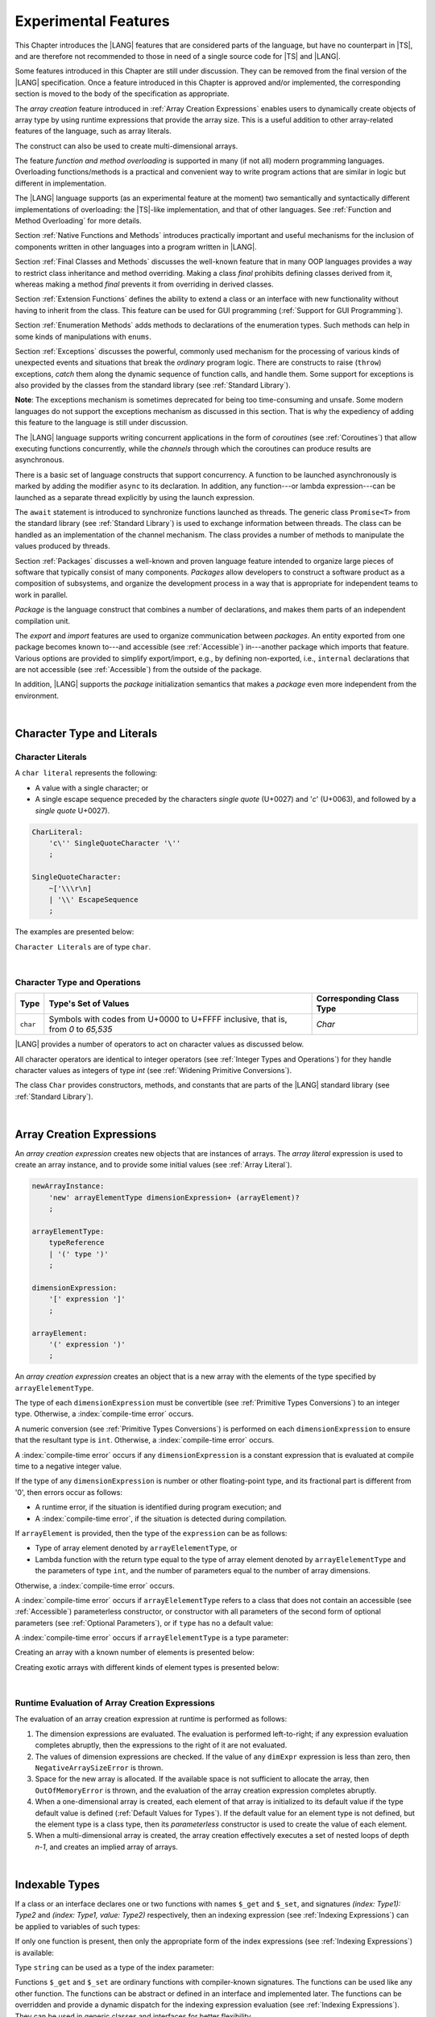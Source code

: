 ..
    Copyright (c) 2021-2024 Huawei Device Co., Ltd.
    Licensed under the Apache License, Version 2.0 (the "License");
    you may not use this file except in compliance with the License.
    You may obtain a copy of the License at
    http://www.apache.org/licenses/LICENSE-2.0
    Unless required by applicable law or agreed to in writing, software
    distributed under the License is distributed on an "AS IS" BASIS,
    WITHOUT WARRANTIES OR CONDITIONS OF ANY KIND, either express or implied.
    See the License for the specific language governing permissions and
    limitations under the License.

.. _Experimental Features:

Experimental Features
#####################

.. meta:
    frontend_status: Partly

This Chapter introduces the |LANG| features that are considered parts of
the language, but have no counterpart in |TS|, and are therefore not
recommended to those in need of a single source code for |TS| and |LANG|.

Some features introduced in this Chapter are still under discussion. They can
be removed from the final version of the |LANG| specification. Once a feature
introduced in this Chapter is approved and/or implemented, the corresponding
section is moved to the body of the specification as appropriate.

The *array creation* feature introduced in :ref:`Array Creation Expressions`
enables users to dynamically create objects of array type by using runtime
expressions that provide the array size. This is a useful addition to other
array-related features of the language, such as array literals.

The construct can also be used to create multi-dimensional arrays.

The feature *function and method overloading* is supported in many
(if not all) modern programming languages. Overloading functions/methods
is a practical and convenient way to write program actions that are similar
in logic but different in implementation.

.. index::
   implementation
   array creation
   runtime expression
   array
   array literal
   construct
   function overloading
   method overloading

The |LANG| language supports (as an experimental feature at the moment) two
semantically and syntactically different implementations of overloading: the
|TS|-like implementation, and that of other languages. See
:ref:`Function and Method Overloading` for more details.

Section :ref:`Native Functions and Methods` introduces practically important
and useful mechanisms for the inclusion of components written in other languages
into a program written in |LANG|.

Section :ref:`Final Classes and Methods` discusses the well-known feature that
in many OOP languages provides a way to restrict class inheritance and method
overriding. Making a class *final* prohibits defining classes derived from it,
whereas making a method *final* prevents it from overriding in derived classes.

Section :ref:`Extension Functions` defines the ability to extend a class or an
interface with new functionality without having to inherit from the class. This
feature can be used for GUI programming (:ref:`Support for GUI Programming`).

Section :ref:`Enumeration Methods` adds methods to declarations of the
enumeration types. Such methods can help in some kinds of manipulations
with ``enums``.

.. index::
   implementation
   function overloading
   method overloading
   class final
   method final
   OOP (object-oriented programming)
   inheritance

Section :ref:`Exceptions` discusses the powerful, commonly used mechanism for
the processing of various kinds of unexpected events and situations that break
the *ordinary* program logic. There are constructs to raise (``throw``)
exceptions, *catch* them along the dynamic sequence of function calls, and
handle them. Some support for exceptions is also provided by the classes from
the standard library (see :ref:`Standard Library`).

**Note**: The exceptions mechanism is sometimes deprecated for being too
time-consuming and unsafe. Some modern languages do not support the
exceptions mechanism as discussed in this section. That is why the expediency
of adding this feature to the language is still under discussion.

The |LANG| language supports writing concurrent applications in the form of
*coroutines* (see :ref:`Coroutines`) that allow executing functions
concurrently, while the *channels* through which the coroutines can produce
results are asynchronous.

There is a basic set of language constructs that support concurrency. A function
to be launched asynchronously is marked by adding the modifier ``async``
to its declaration. In addition, any function---or lambda expression---can be
launched as a separate thread explicitly by using the launch expression.

.. index::
   exception
   construct
   coroutine
   channel
   function
   async modifier
   launch expression
   launch

The ``await`` statement is introduced to synchronize functions launched as
threads. The generic class ``Promise<T>`` from the standard library (see
:ref:`Standard Library`) is used to exchange information between threads.
The class can be handled as an implementation of the channel mechanism.
The class provides a number of methods to manipulate the values produced
by threads.

Section :ref:`Packages` discusses a well-known and proven language feature
intended to organize large pieces of software that typically consist of many
components. *Packages* allow developers to construct a software product
as a composition of subsystems, and organize the development process in a way
that is appropriate for independent teams to work in parallel.

.. index::
   await statement
   function
   launch
   generic class
   standard library
   implementation
   channel
   package
   construct

*Package* is the language construct that combines a number of declarations,
and makes them parts of an independent compilation unit.

The *export* and *import* features are used to organize communication between
*packages*. An entity exported from one package becomes known to---and
accessible (see :ref:`Accessible`) in---another package which imports that
feature. Various options are provided to simplify export/import, e.g., by
defining non-exported, i.e., ``internal`` declarations that are not accessible
(see :ref:`Accessible`) from the outside of the package.

In addition, |LANG| supports the *package* initialization semantics that
makes a *package* even more independent from the environment.


.. index::
   package
   construct
   declaration
   compilation unit
   export
   import
   internal declaration
   non-exported declaration
   access
   initialization

|

.. _Character Type and Literals:

Character Type and Literals
***************************

.. _Character Literals:

Character Literals
==================

.. meta:
    frontend_status: Done

A ``char literal`` represents the following:

-  A value with a single character; or
-  A single escape sequence preceded by the characters *single quote* (U+0027)
   and '*c*' (U+0063), and followed by a *single quote* U+0027).


.. code-block:: abnf

      CharLiteral:
          'c\'' SingleQuoteCharacter '\''
          ;

      SingleQuoteCharacter:
          ~['\\\r\n]
          | '\\' EscapeSequence
          ;

The examples are presented below:

.. code-block:: typescript
   :linenos:

      c'a'
      c'\n'
      c'\x7F'
      c'\u0000'

``Character Literals`` are of type ``char``.

.. index::
   char literal
   character
   escape sequence
   single quote
   type char

|

.. _Character Type and Operations:

Character Type and Operations
=============================

.. meta:
    frontend_status: Partly
    todo: need to adapt the implementation to the latest specification

+-----------+----------------------------------+------------------------------+
| **Type**  | **Type's Set of Values**         | **Corresponding Class Type** |
+===========+==================================+==============================+
| ``char``  | Symbols with codes from \U+0000  | *Char*                       |
|           | to \U+FFFF inclusive, that is,   |                              |
|           | from *0* to *65,535*             |                              |
+-----------+----------------------------------+------------------------------+

|LANG| provides a number of operators to act on character values as discussed
below.

All character operators are identical to integer operators (see
:ref:`Integer Types and Operations`) for they handle character values as
integers of type *int* (see :ref:`Widening Primitive Conversions`).

The class ``Char`` provides constructors, methods, and constants that are
parts of the |LANG| standard library (see :ref:`Standard Library`).

.. index::
   char
   Char
   boolean
   equality operator
   constructor
   method
   constant

|

.. _Array Creation Expressions:

Array Creation Expressions
**************************

.. meta:
    frontend_status: Done

An *array creation expression* creates new objects that are instances of arrays.
The *array literal* expression is used to create an array instance, and to
provide some initial values (see :ref:`Array Literal`).

.. code-block:: abnf

      newArrayInstance:
          'new' arrayElementType dimensionExpression+ (arrayElement)?
          ;

      arrayElementType:
          typeReference
          | '(' type ')'
          ;

      dimensionExpression:
          '[' expression ']'
          ;

      arrayElement:
          '(' expression ')'
          ;

.. code-block:: typescript
   :linenos:

      let x = new number[2][2] // create 2x2 matrix

An *array creation expression* creates an object that is a new array with the
elements of the type specified by ``arrayElelementType``.

The type of each ``dimensionExpression`` must be convertible (see
:ref:`Primitive Types Conversions`) to an integer type. Otherwise,
a :index:`compile-time error` occurs.

A numeric conversion (see :ref:`Primitive Types Conversions`) is performed
on each ``dimensionExpression`` to ensure that the resultant type is ``int``.
Otherwise, a :index:`compile-time error` occurs.

A :index:`compile-time error` occurs if any ``dimensionExpression`` is a
constant expression that is evaluated at compile time to a negative integer
value.

If the type of any ``dimensionExpression`` is number or other floating-point
type, and its fractional part is different from '0', then errors occur as
follows:

- A runtime error, if the situation is identified during program execution; and
- A :index:`compile-time error`, if the situation is detected during
  compilation.

If ``arrayElement`` is provided, then the type of the ``expression`` can be
as follows:

- Type of array element denoted by ``arrayElelementType``, or
- Lambda function with the return type equal to the type of array element
  denoted by ``arrayElelementType`` and the parameters of type ``int``, and the
  number of parameters equal to the number of array dimensions.

Otherwise, a :index:`compile-time error` occurs.

.. code-block:: typescript
   :linenos:

      let x = new number[-3] // compile-time error

      let y = new number[3.141592653589]  // compile-time error

      foo (3.141592653589)
      function foo (size: number) {
         let y = new number[size]  // runtime error
      }


A :index:`compile-time error` occurs if ``arrayElelementType`` refers to a
class that does not contain an accessible (see :ref:`Accessible`) parameterless
constructor, or constructor with all parameters of the second form of optional
parameters (see :ref:`Optional Parameters`), or if ``type`` has no a default
value:

.. code-block-meta:
   expect-cte:

.. code-block:: typescript
   :linenos:

      let x = new string[3] // compile-time error: string has no default value

      class A {
         constructor (p1?: number, p2?: string) {}
      }
      let y = new A[2] // OK, as all 3 elements of array will be filled with
      // new A() objects

A :index:`compile-time error` occurs if ``arrayElelementType`` is a type
parameter:

.. code-block:: typescript
   :linenos:

      class A<T> {
         foo() {
            new T[2] // compile-time error: cannot create an array of type parameter elements
         }
      }

Creating an array with a known number of elements is presented below:

.. code-block:: typescript
   :linenos:

      class A {}
         // It has no default value or parametereless constructor defined

      let array_size = 5

      let array1 = new A[array_size] (new A)
         /* Create array of 'array_size' elements and all of them will have
            initial value equal to an object created by new A expression */

      let array2 = new A[array_size] ((index): A => { return new A })
         /* Create array of `array_size` elements and all of them will have
            initial value equal to the result of lambda function execution with
            different indices */

      let array2 = new A[2][3] ((index1, index2): A => { return new A })
         /* Create two-dimensional array of 6 elements total and all of them will
            have initial value equal to the result of lambda function execution with
            different indices */

Creating exotic arrays with different kinds of element types is presented below:

.. code-block:: typescript
   :linenos:

      let array_of_union = new (Object|null) [5] // filled with null
      let array_of_functor = new (() => void) [5] ( (): void => {})
      type aliasTypeName = number []
      let array_of_array = new aliasTypeName [5] ( [3.141592653589] )

.. index::
   array creation expression
   object
   instance
   array
   array literal
   array instance
   initial value
   conversion
   integer type
   numeric conversion
   type int

|

.. _Runtime Evaluation of Array Creation Expressions:

Runtime Evaluation of Array Creation Expressions
================================================

.. meta:
    frontend_status: Partly
    todo: initialize array elements properly - #14963, #15610

The evaluation of an array creation expression at runtime is performed
as follows:

#. The dimension expressions are evaluated. The evaluation is performed
   left-to-right; if any expression evaluation completes abruptly, then
   the expressions to the right of it are not evaluated.

#. The values of dimension expressions are checked. If the value of any
   ``dimExpr`` expression is less than zero, then ``NegativeArraySizeError`` is
   thrown.

#. Space for the new array is allocated. If the available space is not
   sufficient to allocate the array, then ``OutOfMemoryError`` is thrown,
   and the evaluation of the array creation expression completes abruptly.

#. When a one-dimensional array is created, each element of that array
   is initialized to its default value if the type default value is defined
   (:ref:`Default Values for Types`).
   If the default value for an element type is not defined, but the element
   type is a class type, then its *parameterless* constructor is used to
   create the value of each element.

#. When a multi-dimensional array is created, the array creation effectively
   executes a set of nested loops of depth *n-1*, and creates an implied
   array of arrays.

.. index::
   array
   constructor
   expression
   evaluation
   default value
   parameterless constructor
   class type
   initialization
   nested loop

|

.. _Indexable Types:

Indexable Types
***************

.. meta:
    frontend_status: Done

If a class or an interface declares one or two functions with names ``$_get``
and ``$_set``, and signatures *(index: Type1): Type2* and *(index: Type1,
value: Type2)* respectively, then an indexing expression (see
:ref:`Indexing Expressions`) can be applied to variables of such types:

.. code-block-meta:

.. code-block:: typescript
   :linenos:

    class SomeClass {
       $_get (index: number): SomeClass { return this }
       $_set (index: number, value: SomeClass) { }
    }
    let x = new SomeClass
    x = x[1] // This notation implies a call: x = x.$_get (1)
    x[1] = x // This notation implies a call: x.$_set (1, x)

If only one function is present, then only the appropriate form of the index
expressions (see :ref:`Indexing Expressions`) is available:

.. code-block-meta:
   expect-cte:

.. code-block:: typescript
   :linenos:

    class ClassWithGet {
       $_get (index: number): ClassWithGet { return this }
    }
    let getClass = new ClassWithGet
    getClass = getClass[0]
    getClass[0] = getClass // Error - no $_set function available

    class ClassWithSet {
       $_set (index: number, value: ClassWithSet) { }
    }
    let setClass = new ClassWithSet
    setClass = setClass[0] // Error - no $_get function available
    setClass[0] = setClass

Type ``string`` can be used as a type of the index parameter:

.. code-block-meta:

.. code-block:: typescript
   :linenos:

    class SomeClass {
       $_get (index: string): SomeClass { return this }
       $_set (index: string, value: SomeClass) { }
    }
    let x = new SomeClass
    x = x["index string"]
       // This notation implies a call: x = x.$_get ("index string")
    x["index string"] = x
       // This notation implies a call: x.$_set ("index string", x)

Functions ``$_get`` and ``$_set`` are ordinary functions with compiler-known
signatures. The functions can be used like any other function.
The functions can be abstract or defined in an interface and implemented later.
The functions can be overridden and provide a dynamic dispatch for the indexing
expression evaluation (see :ref:`Indexing Expressions`). They can be used in
generic classes and interfaces for better flexibility.

A :index:`compile-time error` occurs if these functions are marked as
``async``.

.. code-block-meta:
   expect-cte:

.. code-block:: typescript
   :linenos:

    interface ReadonlyIndexable<K, V> {
       $_get (index: K): V
    }

    interface Indexable<K, V> extends ReadonlyIndexable<K, V> {
       $_set (index: K, value: V)
    }

    class IndexableByNumber<V> extends Indexable<number, V> {
       private data: V[] = []
       $_get (index: number): V { return this.data [index] }
       $_set (index: number, value: V) { this.data[index] = value }
    }

    class IndexableByString<V> extends Indexable<string, V> {
       private data = new Map<string, V>
       $_get (index: string): V { return this.data [index] }
       $_set (index: string, value: V) { this.data[index] = value }
    }

    class BadClass extends IndexableByNumber<boolean> {
       override $_set (index: number, value: boolean) { index / 0 }
    }

    let x: IndexableByNumber<boolean> = new BadClass
    x[666] = true // This will be dispatched at runtime to the overridden
       // version of the $_set method
    x.$_get (15)  // $_get and $_set can be called as ordinary
       // methods

|

.. _Iterable Types:

Iterable Types
**************

.. meta:
    frontend_status: Done

A class or an interface can be made *iterable*, meaning that their instances
can be used in ``for-of`` statements (see :ref:`For-Of Statements`).

A type *C* is *iterable* if it declares a parameterless function with name
``$_iterator`` with the return type which is compatible (see
:ref:`Type Compatibility`) with type ``Iterator``, defined in the standard
library (see :ref:`Standard Library`). That guarantees that an object returned
is of the class type which implements ``Iterator`` and thus, allows traversing
of an object of the class type *C*.

The example below defines *iterable* class *C*:

.. code-block:: typescript
   :linenos:

      class C {
        data: string[] = ['a', 'b', 'c']
        $_iterator() { // Function type is inferred from its body
          return new CIterator(this)
        }
      }

      class CIterator implements Iterator<string> {
        index = 0
        base: C
        constructor (base: C) {
          this.base = base
        }
        next(): IteratorResult<string> {
          return {
            done: this.index >= this.base.data.length,
            value: this.index >= this.base.data.length ? undefined : this.base.data[this.index++]
          }
        }
      }

      let c = new C()
      for (let x of c) {
            console.log(x)
      }

In the example above, class *C* function ``$_iterator`` returns
``CIterator<string>``, which implements ``Iterator<string>``. If executed,
this code prints out the following:

.. code-block:: typescript

    "a"
    "b"
    "c"


The function ``$_iterator`` is an ordinary function with a compiler-known
signature. The function can be used like any other function. It can be
abstract or defined in an interface to be implemented later.

A :index:`compile-time error` occurs if this function is marked as ``async``.

**Note**: To support the code compatible with |TS|, the name of the function
``$_iterator`` can be written as ``[Symbol.iterator]``. In this case, the class
``iterable`` looks as follows:

.. code-block-meta:

.. code-block:: typescript
   :linenos:

      class C {
        data: string[] = ['a', 'b', 'c'];
        [Symbol.iterator]() {
          return new CIterator(this)
        }
      }

The use of the name ``[Symbol.iterator]`` is considered deprecated.
It can be removed in the future versions of the language.

|

.. _Callable Types:

Callable Types
**************

.. meta:
    frontend_status: Done

A type is *callable* if the name of the type can be used in a call expression.
A call expression that uses the name of a type is called a *type call
expression*. Only class type can be callable. To make a type
callable, a static method with the name ``invoke`` or ``instantiate`` must be
defined or inherited:

.. code-block-meta:

.. code-block:: typescript
   :linenos:

    class C {
        static invoke() { console.log("invoked") }
    }
    C() // prints: invoked
    C.invoke() // also prints: invoked

In the above example, ``C()`` is a *type call expression*. It is the short
form of the normal method call ``C.invoke()``. Using an explicit call is always
valid for the methods ``invoke`` and ``instantiate``.

**Note**: Only a constructor---not the methods ``invoke`` or ``instantiate``---is
called in a *new expression*:

.. code-block-meta:

.. code-block:: typescript
   :linenos:

    class C {
        static invoke() { console.log("invoked") }
        constructor() { console.log("constructed") }
    }
    let x = new C() // constructor is called

The methods ``invoke`` and ``instantiate`` are similar but have differences as
discussed below.

A :index:`compile-time error` occurs if a callable type contains both methods
``invoke`` and ``instantiate``.

|

.. _Callable Types with Invoke Method:

Callable Types with Invoke Method
=================================

.. meta:
    frontend_status: Done

The method ``invoke`` can have an arbitrary signature. The method can be used
in a *type call expression* in either case above. If the signature has
parameters, then the call must contain corresponding arguments.

.. code-block-meta:

.. code-block:: typescript
   :linenos:

    class Add {
        static invoke(a: number, b: number): number {
            return a + b
        }
    }
    console.log(Add(2, 2)) // prints: 4

|

.. _Callable Types with Instantiate Method:

Callable Types with Instantiate Method
======================================

.. meta:
    frontend_status: Partly
    todo: es2panda segfaults on the first example

The method ``instantiate`` can have an arbitrary signature by itself.
If it is to be used in a *type call expression*, then its first parameter
must be a ``factory`` (i.e., it must be a *parameterless function type
returning some class or struct type*).
The method can have or not have other parameters, and those parameters can
be arbitrary.

In a *type call expression*, the argument corresponding to the ``factory``
parameter is passed implicitly:

.. code-block:: typescript
   :linenos:

    class C {
        static instantiate(factory: () => C): C {
            return factory()
        }
    }
    let x = C() // factory is passed implicitly

    // Explicit call of 'instantiate' requires explicit 'factory':
    let y = C.instantiate(() => { return new C()})

If the method ``instantiate`` has additional parameters, then the call must
contain corresponding arguments:

.. code-block:: typescript
   :linenos:

    class C {
        name = ""
        static instantiate(factory: () => C, name: string): C {
            let x = factory()
            x.name = name
            return x
        }
    }
    let x = C("Bob") // factory is passed implicitly

A :index:`compile-time error` occurs in a *type call expression* with type *T*,
if:

- *T* has neither method ``invoke`` nor  method ``instantiate``; or
- *T* has the method ``instantiate`` but its first parameter is not
  a ``factory``.

.. code-block-meta:
    expect-cte

.. code-block:: typescript
   :linenos:

    class C {
        static instantiate(factory: string): C {
            return factory()
        }
    }
    let x = C() // compile-time error, wrong 'instantiate' 1st parameter

|

.. _Statements Experimental:

Statements
**********

.. meta:
    frontend_status: Done

|


.. _For-of Type Annotation:

For-of Type Annotation
======================

.. meta:
    frontend_status: Done

An explicit type annotation is allowed for a *for variable*:

.. code-block:: typescript
   :linenos:

      // explicit type is used for a new variable,
      let x: number[] = [1, 2, 3]
      for (let n: number of x) {
        console.log(n)
      }

.. index::
   explicit type annotation

|

.. _Multiple Catch Clauses in Try Statements:

Multiple Catch Clauses in Try Statements
========================================

.. meta:
    frontend_status: Done

When an exception or an error is thrown in the ``try`` block, or in a
*throwing* or *rethrowing* function (see :ref:`Throwing Functions` and
:ref:`Rethrowing Functions`) called from the ``try`` block, the control is
transferred to the first ``catch`` clause if the statement has at least one
``catch`` clause that can catch that exception or error. If no ``catch``
clause is found, then exception or error is propagated to the surrounding
scope.

**Note**: An exception handled within a *non-throwing* function (see
:ref:`Non-Throwing Functions`) is never propagated outside that function.

A ``catch`` clause has two parts:

-  Exception parameter that provides access to the object associated
   with the exception or the error occurred; and

-  Block of code that is to handle the situation.

.. index::
   exception
   error
   throwing function
   rethrowing function
   non-throwing function
   try block
   control transfer
   catch clause
   propagation
   surrounding scope
   exception parameter
   access

*Default catch clause* is a ``catch`` clause with the exception parameter type
omitted. Such a ``catch`` clause handles any exception or error that is not
handled by any previous clause. The type of that parameter is of the class
``Object``.

A :index:`compile-time error` occurs if:

-  Default ``catch`` clause is not the last ``catch`` clause in a
   ``try`` statement.

-  Type reference of an exception parameter (if any) is neither the
   class ``Exception`` or ``Error``, nor a class derived from ``Exception`` or
   ``Error``.


.. code-block-meta:

.. code-block:: typescript
   :linenos:

      class ZeroDivisorException extends Exception {}

      function divide(a: int, b: int): int throws {
        if (b == 0) throw new ZeroDivisorException()
        return a / b
      }

      function process(a: int; b: int) {
        try {
          let res = divide(a, b)

          // Division successful, further processing ...
        }
        catch (d: ZeroDivisorException) {
          // Handle zero division situation
        }
        catch (e) {
          // Handle all other errors or exceptions
        }
      }

.. index::
   default catch clause
   exception
   exception parameter
   error
   Exception
   Error
   try statement
   derived class

All exceptions that the ``try`` block can throw are caught by the function
*process*. Special handling is provided for the ``ZeroDivisor`` exception,
and the handling of other exceptions and errors is different.

``Catch`` clauses do not handle every possible exception or error that can
be thrown by the code in the ``try`` block. If no ``catch`` clause can handle
the situation, then exception or error is propagated to the surrounding scope.

**Note**: If a ``try`` statement (*default catch clause*) is placed inside a
*non-throwing* function (see :ref:`Non-Throwing Functions`), then exception
is never propagated.

.. index::
   exception
   try block
   propagation
   try statement
   default catch clause
   non-throwing function

If a ``catch`` clause contains a block that corresponds to a parameter of the
error, then it can only handle that error.

The type of the ``catch`` clause parameter in a *default catch clause* is
omitted. The ``catch`` clause can handle any exceptions or errors unhandled
by the previous clauses.

The type of a ``catch`` clause parameter (if any) must be of the class
``Error`` or ``Exception``, or of another class derived from ``Exception``
or ``Error``.

.. index::
   exception
   error
   catch clause
   default catch clause
   derived class
   Error
   Exception

.. code-block:: typescript
   :linenos:

        function process(a: int; b: int): int {
        try {
          return a / b
        }
        catch (x: DivideByZeroError) { return MaxInt }
      }

A ``catch`` clause handles the ``DivideByZeroError`` at runtime. Other errors
are propagated to the surrounding scope if no ``catch`` clause is found.

.. index::
   catch clause
   runtime
   error
   propagation
   surrounding scope

|

.. _Function and Method Overloading:

Function and Method Overloading
*******************************

.. meta:
    frontend_status: Done

Similarly to |TS|, the |LANG| language supports overload signatures that allow
specifying several headers for a function or method with different signatures.
Most other languages support a different form of overloading that specifies
a separate body for each overloaded header.

Both approaches have their advantages and disadvantages. The latter approach
supported by |LANG| can deliver better performance because no extra checks
are performed during execution of a specific body at runtime.

.. index::
   function overloading
   method overloading
   overload signature
   header
   function
   method
   signature
   overloaded header
   execution
   runtime

|

.. _Function Overloading:

Function Overloading
====================

.. meta:
    frontend_status: Done

If a declaration scope declares and/or imports two or more functions with the
same name but different signatures that are not *overload-equivalent* (see
:ref:`Overload-Equivalent Signatures`), then such functions are *overloaded*.
Function overloading declarations cause no :index:`compile-time error` on their
own.

No specific relationship is required between the return types, or between the
``throws`` clauses of the two functions with the same name but different
signatures that are not *overload-equivalent* (see
:ref:`Overload-Equivalent Signatures`).

When calling an overloaded function, the number of actual arguments (and any
explicit type arguments) and compile-time argument types are used at compile
time to determine exactly which one is to be called (see
:ref:`Function Call Expression`).

.. index::
   function overloading
   declaration scope
   signature
   name
   overload-equivalent signature
   overloaded function name
   return type
   throws clause
   argument
   actual argument
   explicit type argument
   function call
   compile-time error

|

.. _Class Method Overloading:

Class Method Overloading
========================

.. meta:
    frontend_status: Done

If two or more methods within a class have the same name, and their signatures
are not *overload-equivalent* (see :ref:`Overload-Equivalent Signatures`), then
such methods are considered *overloaded*.

Method overloading declarations cause no :index:`compile-time error` on their
own, except where a possible instantiation causes an *overload-equivalent* (see
:ref:`Overload-Equivalent Signatures`) method in the instantiated class or
interface:

.. code-block:: typescript
   :linenos:

     class Template<T> {
        foo (p: number) { ... }
        foo (p: T) { ... }
     }
     let instantiation: Template<number>
       // Leads to two *overload-equivalent* methods

     interface ITemplate<T> {
        foo (p: number)
        foo (p: T)
     }
     function foo (instantiation: ITemplate<number>) { ... }
       // Leads to two *overload-equivalent* methods



If the signatures of two or more methods with the same name are not
*overload-equivalent* (see :ref:`Overload-Equivalent Signatures`), then the
return types of those methods, or the ``throws`` or ``rethrows`` clauses of
those methods can have any kind of relationship.

When calling an overloaded method, the number of actual arguments (and any
explicit type arguments) and compile-time argument types are used at compile
time to determine exactly which one is to be called (see
:ref:`Method Call Expression`, and :ref:`Step 2 Selection of Method`).

.. index::
   class method overloading
   signature
   overload-equivalent signature
   throws clause
   rethrows clause
   explicit type argument
   actual argument
   method call
   instance method
   runtime
   dynamic method lookup

|

.. _Constructor Overloading:

Constructor Overloading
=======================

.. meta:
    frontend_status: Done

Constructor overloading behavior is identical to that of method overloading (see
:ref:`Class Method Overloading`). Each class instance creation expression (see
:ref:`New Expressions`) resolves the constructor overloading call if any at
compile time.

.. index::
   constructor overloading
   method overloading
   class instance creation expression

|

.. _Declaration Distinguishable by Signatures:

Declaration Distinguishable by Signatures
=========================================

.. meta:
    frontend_status: Done

Declarations with the same name are distinguishable by signatures if such
declarations are one of the following:

-  Functions with the same name and signatures that are not
   *overload-equivalent* (see :ref:`Overload-Equivalent Signatures` and
   :ref:`Function Overloading`).

-  Methods with the same name and signatures that are not
   *overload-equivalent* (see :ref:`Overload-Equivalent Signatures`,
   :ref:`Class Method Overloading`, and :ref:`Interface Method Overloading`).

-  Constructors of the same class and signatures that are not
   *overload-equivalent* (see :ref:`Overload-Equivalent Signatures` and
   :ref:`Constructor Overloading`).

.. index::
   signature
   function overloading
   overload-equivalent signature
   class method overloading


The example below represents the functions distinguishable by signatures:

.. code-block:: typescript
   :linenos:

      function foo() {}
      function foo(x: number) {}
      function foo(x: number[]) {}
      function foo(x: string) {}

The following example represents the functions undistinguishable by signatures
that cause a :index:`compile-time error`:

.. code-block:: typescript
   :linenos:

      // Functions have overload-equivalent signatures
      function foo(x: number) {}
      function foo(y: number) {}

      // Functions have overload-equivalent signatures
      function foo(x: number) {}
      type MyNumber = number
      function foo(x: MyNumber) {}

.. index::
   function
   signature

|

.. _Native Functions and Methods:

Native Functions and Methods
****************************

.. meta:
    frontend_status: Done


.. _Native Functions:

Native Functions
================

.. meta:
    frontend_status: Done

A ``native`` function implemented in a platform-dependent code is typically
written in another programming language (e.g., *C*). A :index:`compile-time error`
occurs if a ``native`` function has a body.

.. index::
   native function
   implementation
   platform-dependent code
   compile-time error

|

.. _Native Methods Experimental:

Native Methods
==============

.. meta:
    frontend_status: Done

``Native`` methods are the methods implemented in a platform-dependent code
written in another programming language (e.g., *C*).

A :index:`compile-time error` occurs if:

-  The method declaration contains the keyword ``abstract`` along with the
   keyword ``native``.

-  The ``native`` method has a body (see :ref:`Method Body`) that is a block
   instead of a simple semicolon or empty body.

.. index::
   native method
   implementation
   platform-dependent code
   keyword native
   method body
   block
   method declaration
   keyword abstract

|

.. _Final Classes and Methods:

Final Classes and Methods
*************************

.. meta:
    frontend_status: Done

|

.. _Final Classes Experimental:

Final Classes
=============

.. meta:
    frontend_status: Done

A class can be declared ``final`` to prevent extension, i.e., a class declared
``final`` cannot have subclasses. No method of a ``final`` class can be
overridden.

If a class type *F* expression is declared *final*, then only a class *F*
object can be its value.

A :index:`compile-time error` occurs if the ``extends`` clause of a class
declaration contains another class that is ``final``.

.. index::
   final class
   method
   overriding
   class
   class extension
   extends clause
   class declaration
   subclass

|

.. _Final Methods Experimental:

Final Methods
=============

.. meta:
    frontend_status: Done

A method can be declared ``final`` to prevent it from being overridden (see
:ref:`Overloading and Overriding`) in subclasses.

A :index:`compile-time error` occurs if:

-  The method declaration contains the keyword ``abstract`` or ``static``
   along with the keyword ``final``.

-  A method declared ``final`` is overridden.

.. index::
   final method
   overriding
   instance method
   subclass
   method declaration
   keyword abstract
   keyword static
   keyword final

|

.. _Default Interface Method Declarations:

Default Interface Method Declarations
*************************************

.. meta:
    frontend_status: Done

.. code-block:: abnf

    interfaceDefaultMethodDeclaration:
        'private'? identifier signature block
        ;

A default method can be explicitly declared ``private`` in an interface body.

A block of code that represents the body of a default method in an interface
provides a default implementation for any class if such class does not override
the method that implements the interface.

.. index::
   default method
   method declaration
   private
   implementation
   default method body
   interface body
   default implementation
   overriding

|

.. _Extension Functions:

Extension Functions
*******************

.. meta:
    frontend_status: Partly
    todo: static extension functions, import/export of them, extension function for primitive types

The *extension function* mechanism allows using a special form of top-level
functions as extensions of class or interface. Syntactically, *extension* adds
a new functionality.

*Extensions* can be called in the usual way like methods of the original class.
However, *extensions* do not actually modify the classes they extend. No new
member is inserted into a class; only new *extension functions* are callable
with the *dot-notation* on variables of the class.

*Extension functions* are dispatched statically; what *extension function*
is being called is already known at compile time based on the receiver type
specified in the extension function declaration.

.. index::
   function
   class extension
   interface extension
   functionality
   function call
   original class
   class member
   extension function
   callable function
   dot-notation
   receiver type
   extension function declaration

*Extension functions* specify names, signatures, and bodies:

.. code-block:: abnf

    extensionFunctionDeclaration:
        'static'? 'function' typeParameters? typeReference '.' identifier
        signature block
        ;

The keyword ``this`` inside an extension function corresponds to the receiver
object (i.e., ``typeReference`` before the dot).

Class or interface referred by typeReference, and ``private`` or ``protected``
members are not accessible (see :ref:`Accessible`) within the bodies of their
*extension functions*. Only ``public`` members can be accessed:

.. index::
   keyword this
   extension function
   receiver object

.. code-block:: typescript
   :linenos:

      class A {
          foo () { ... this.bar() ... }
                       // Extension function bar() is accessible
          protected member_1 ...
          private member_2 ...
      }
      function A.bar () { ...
         this.foo() // Method foo() is accessible as it is public
         this.member_1 // Compile-time error as member_1 is not accessible
         this.member_2 // Compile-time error as member_2 is not accessible
         ...
      }
      let a = new A()
      a.foo() // Ordinary class method is called
      a.bar() // Class extension function is called

*Extension functions* can be generic as in the example below:

.. code-block:: typescript
   :linenos:

     function <T> B<T>.foo(p: T) {
          console.log (p)
     }
     function demo (p1: B<SomeClass>, p2: B<BaseClass>) {
         p1.foo (new SomeClass())
           // Type inference should determine the instantiating type
         p2.foo <BaseClass>(new DerivedClass())
          // Explicit instantiation
     }

*Extension functions* are top-level functions that can call one other.
The form of such calls depends on whether ``static`` was or was not used while
declaring. This affects the kind of receiver to be used for the call:

-  *Static extension function* requires the name of type (class or interface).
-  *Non-static extension function* requires a variable (as in the examples
   below).


.. code-block:: typescript
   :linenos:

      class A {
          foo () { ...
             this.bar() // Non-static extension function is called with this.
             A.goo() // Static extension function is called with class name receiver
             ...
          }
      }
      function A.bar () { ...
         this.foo() // Method foo() is called
         A.goo() // Other static extension function is called with class name receiver
         ...
      }
      static function A.goo () { ...
         this.foo() // Compile-time error as instance members are not accessible
         this.bar() // Compile-time error as instance extension functions are not accessible
         ...
      }
      let a = new A()
      a.foo() // Ordinary class method is called
      a.bar() // Class instance extension function is called
      A.goo() // Static extension function is called

*Extension functions* are dispatched statically, and remain active for all
derived classes until the next definition of the *extension function* for the
derived class is found:

.. code-block:: typescript
   :linenos:

      class Base { ... }
      class Derived extends Base { ... }
      function Base.foo () { console.log ("Base.foo is called") }
      function Derived.foo () { console.log ("Derived.foo is called") }

      let b: Base = new Base()
      b.foo() // `Base.foo is called` to be printed
         b = new Derived()
      b.foo() // `Base.foo is called` to be printed
      let d: Derived = new Derived()
      d.foo() // `Derived.foo is called` to be printed

As illustrated by the examples below, an *extension function* can be:

-  Put into a compilation unit other than class or interface; and
-  Imported by using a name of the *extension function*.

.. code-block:: typescript
   :linenos:

      // file a.sts
      import {bar} from "a.sts" // import name 'bar'
      class A {
          foo () { ...
             this.bar() // Non-static extension function is called with this.
             A.goo() // static extension function is called with class name receiver
             ...
          }
      }

      // file ext.sts
      import {A} from "a.sts" // import name 'A'
      function A.bar () { ...
         this.foo() // Method foo() is called
         ...
      }

If an *extension function* and a type method have the same name and signature,
then calls to that name are routed to the method:

.. code-block:: typescript
   :linenos:

      class A {
          foo () { console.log ("Method A.foo is called") }
      }
      function A.foo () { console.log ("Extension A.foo is called") }
      let a = new A()
      a.foo() // Method is called, `Method A.foo is called` to be printed out

The precedence between methods and *extension functions* can be expressed
by the following formula:

  derived type instance method <
  base type instance method <
  derived type extension function <
  base type extension function.

In other words, the priority of standard object-oriented semantics is higher
than that of type extension functions:

.. code-block:: typescript
   :linenos:

      class Base {
         foo () { console.log ("Method Base.foo is called") }
      }
      class Derived extends Base {
         override foo () { console.log ("Method Derived.foo is called") }
      }
      function Base.foo () { console.log ("Extension Base.foo is called") }
      function Derived.foo () { console.log ("Extension Derived.foo is called") }

      let b: Base = new Base()
      b.foo() // `Method Base.foo is called` to be printed
      b = new Derived()
      b.foo() // `Method Derived.foo is called` to be printed
      let d: Derived = new Derived()
      d.foo() // `Method Derived.foo is called` to be printed

If an *extension function* and another top-level function have the same name
and signature, then calls to this name are routed to a proper function in
accordance with the form of the call. *Extension functions* cannot be called
without a receiver as they have access to ``this``:

.. code-block:: typescript
   :linenos:

      class A { ... }
      function A.foo () { console.log ("Extension A.foo is called") }
      function foo () { console.log ("Top-level foo is called") }
      let a = new A()
      a.foo() // Extension function is called, `Extension A.foo is called` to be printed out
      foo () // Top-level function is called, `Top-level foo is called` to be printed out

|

.. _Trailing Lambda:

Trailing Lambda
***************

.. meta:
    frontend_status: Done

The *trailing lambda* mechanism allows using a special form of function
or method call when the last parameter of a function or a method is of
function type, and the argument is passed as a lambda using the ``{}``
notation.

Syntactically, the *trailing lambda* looks as follows:

.. index::
   trailing lambda
   function call
   method call
   function parameter
   method parameter
   lambda
   function type

.. code-block:: typescript
   :linenos:

      class A {
          foo (f: ()=>void) { ... }
      }

      let a = new A()
      a.foo() { console.log ("method lambda argument is activated") }
      // method foo receives last argument as an inline lambda

The formal syntax of the *trailing lambda* is presented below:

.. code-block:: abnf

    trailingLambdaCall:
        ( objectReference '.' identifier typeArguments?
        | expression ('?.' | typeArguments)?
        )
        arguments block
        ;


Currently, no parameter can be specified for the trailing lambda. Otherwise,
a :index:`compile-time error` occurs.

**Note**: If a call is followed by a block, and the function or method
being called has no last function type parameter, then such block is
handled as an ordinary block of statements but not as a lambda function.

In case of other ambiguities (e.g., when a function or method call has the
last parameter, which can be optional, of a function type), a syntax
production that starts with '{' following the function or method call is
handled as the *trailing lambda*.
If other semantics is needed, then the semicolon '``;``' separator can be used.
It means that the function or the method is to be called without the last
argument (see :ref:`Optional Parameters`).

.. code-block:: typescript
   :linenos:

      class A {
          foo (p?: ()=>void) { ... }
      }

      let a = new A()
      a.foo() { console.log ("method lambda argument is activated") }
      // method foo receives last argument as an inline lambda

      a.foo(); { console.log ("that is the block code") }
      // method 'foo' is called with 'p' parameter set to 'undefined'
      // ';' allows to specify explicitly that '{' starts the block

      function bar(f: ()=>void) { ... }

      bar() { console.log ("function lambda argument is activated") }
      // function 'bar' receives last argument as an inline lambda,
      bar(); { console.log ("that is the block code") }
      // function 'bar' is called with 'p' parameter set to 'undefined'

.. index::
   trailing lambda
   compile-time error
   call
   block
   statement
   function
   method
   lambda function
   function type parameter

.. code-block:: typescript
   :linenos:

     function foo (f: ()=>void) { ... }
     function bar (n: number) { ... }

     foo() { console.log ("function lambda argument is activated") }
     // function foo receives last argument as an inline lambda,

     bar(5) { console.log ("after call of 'bar' this block is executed") }

     foo(() => { console.log ("function lambda argument is activated") })
     { console.log ("after call of 'foo' this block is executed") }
     /* here, function foo receives lambda as an argument and a block after
      the call is just a block, not a trailing lambda. */

|

.. _Enumeration Types Conversions:

Enumeration Types Conversions
*****************************

.. meta:
    frontend_status: Partly

Every *enum* type is compatible with type ``Object`` (see
:ref:`Type Compatibility`). Every variable of type ``enum`` can thus be
assigned into a variable of type ``Object``. The ``instanceof`` check can
be used to get an enumeration variable back by applying the ``as`` conversion:

.. code-block-meta:

.. code-block:: typescript
   :linenos:

    enum Commands { Open = "fopen", Close = "fclose" }
    let c: Commands = Commands.Open
    let o: Object = c // Autoboxing of enum type to its reference version
    // Such reference version type has no name, but can be detected by instanceof
    if (o instanceof Commands) {
       c = o as Commands // And explicitly converted back by 'as' conversion
    }

.. index::
   enum type
   class type
   Object
   polymorphic assignment
   type variable
   conversion
   compatibility

|

.. _Enumeration Methods:

Enumeration Methods
*******************

.. meta:
    frontend_status: Partly

Several static methods are available to handle each enumeration type as follows:

-  Method ``values()`` returns an array of enumeration constants in the order of
   declaration.
-  Method ``getValueOf(name: string)`` returns an enumeration constant with the
   given name, or throws an error if no constant with such name exists.

.. index::
   enumeration method
   static method
   enumeration type
   enumeration constant
   error
   constant

.. code-block:: typescript
   :linenos:

      enum Color { Red, Green, Blue }
      let colors = Color.values()
      //colors[0] is the same as Color.Red
      let red = Color.valueOf("Red")

There is an additional method for instances of any enumeration type:

-  Method ``valueOf()`` returns an ``int`` or ``string`` value of an enumeration
   constant depending on the type of the enumeration constant.

-  Method ``getName()`` returns the name of an enumeration constant.

.. code-block-meta:

.. code-block:: typescript
   :linenos:

      enum Color { Red, Green = 10, Blue }
      let c: Color = Color.Green
      console.log(c.valueOf()) // prints 10
      console.log(c.getName()) // prints Green

**Note**: ``c.toString()`` returns the same value as ``c.valueOf().toString()``.

.. index::
   instance
   enumeration type
   value
   numeric type
   enumeration constant
   type int
   type string

|

.. _Exceptions:

Exceptions
**********

.. meta:
    frontend_status: Done

``Exception`` is the base class of all exceptions. ``Exception`` is used to
define a new exception, or any class derived from the ``Exception`` as the
base of a class:

.. code-block:: typescript
   :linenos:

      class MyException extends Exception { ... }

.. index::
   exception
   base class
   Exception

A :index:`compile-time error` occurs if a generic class is a direct or
indirect subclass of ``Exception``.

An exception is thrown explicitly with the ``throw`` statement.

When an exception is thrown, the surrounding piece of code is to handle it by
correcting the problem, trying an alternative approach, or informing the user.

An exception can  be  processed in two ways:

-  Propagating the exception from a function to the code that calls that
   function (see :ref:`Throwing Functions`);

-  Using a ``try`` statement to handle the exception (see :ref:`Try Statements`).

.. index::
   exception
   base class
   Exception
   try statement
   propagation
   function
   throwing function
   function call

|

.. _Throwing Functions:

Throwing Functions
==================

.. meta:
    frontend_status: Done

The keyword ``throws`` is used at the end of a signature to indicate that a
function (this notion here includes methods, constructors, or lambdas) can
throw an exception. A function ending with ``throws`` is called a
*throwing function*. The function type can also be marked as ``throws``:

.. index::
   keyword throws
   throwing function
   signature
   method
   constructor
   lambda
   function
   exception
   function type
   throws mark

.. code-block:: typescript
   :linenos:

      function canThrow(x: int): int throws { ... }

A *throwing function* can propagate exceptions to the scope from which
it is called. The propagation of an *exception* occurs if:

-  The call of a *throwing function* is not enclosed in a ``try`` statement; or
-  The enclosed ``try`` statement does not contain a clause that can catch the
   exception.


In the example below, the function call is not enclosed in a ``try``
statement; any exception raised by ``canThrow`` function is propagated:

.. index::
   throwing function
   propagation
   exception
   scope
   function call
   try statement

.. code-block:: typescript
   :linenos:

      function propagate1(x: int): int throws {
        return y = canThrow(x) // exception is propagated
      }


In the example below, the ``try`` statement can catch only ``this`` exceptions.
Any exception raised by ``canThrow`` function---except for ``MyException``
itself, and any exception derived from ``MyException``---is propagated:

.. index::
   try statement
   this
   exception
   propagation

.. code-block:: typescript
   :linenos:

      function propagate2(x: int): int throws {
        try {
          return y = canThrow(x) //
        }
        catch (e: MyException) /*process*/ }
          return 0
      }

|

.. _Non-Throwing Functions:

Non-Throwing Functions
======================

.. meta:
    frontend_status: Done

A *non-throwing function* is a function (this notion here includes methods,
constructors, or lambdas) not marked as ``throws``. Any exceptions inside a
*non-throwing function* must be handled inside the function.

A :index:`compile-time error` occurs if not **all** of the following
requirements are met:

-  The call of a *throwing function* is enclosed in a ``try`` statement;
-  The enclosing ``try`` statement has a default ``catch`` clause.

.. index::
   non-throwing function
   throwing function
   function
   method
   constructor
   lambda
   throws mark
   try statement
   catch clause

.. code-block-meta:
   expect-cte:

.. code-block:: typescript
   :linenos:

      // non-throwing function
      function cannotThrow(x: int): int {
        return y = canThrow(x) // compile-time error
      }

      function cannotThrow(x: int): int {
        try {
          return y = canThrow(x) //
        }
        catch (e: MyException) { /* process */ }
        // compile-time error – default catch clause is required
      }

|

.. _Rethrowing Functions:

Rethrowing Functions
====================

.. meta:
    frontend_status: Done

A *rethrowing function* is a function that accepts a *throwing function* as a
parameter, and is marked with the keyword ``rethrows``.

The body of such function must not contain any ``throw`` statement that is
not handled by a ``try`` statement within that body. A function with unhandled
``throw`` statements must be marked with the keyword ``throws`` but not
``rethrows``.

.. index::
   rethrowing function
   throwing function
   non-throwing function
   function parameter
   keyword throws
   keyword rethrows
   try statement
   throw statement

Both a *throwing* and a *non-throwing* function can be an argument of a
*rethrowing function* ``foo`` that is being called.

If a *throwing function* is an argument, then the calling of ``foo`` can
throw an exception.

This rule is exception-free, i.e., a *non-throwing* function used as a call
argument cannot throw an exception:

.. code-block:: typescript
   :linenos:

        function foo (action: () throws) rethrows {
        action()
      }

      function canThrow() {
        /* body */
      }

      function cannotThrow() {
        /* body */
      }

      // calling rethrowing function:
        foo(canThrow) // exception can be thrown
        foo(cannotThrow) // exception-free

A call is exception-free if:

-  Function ``foo`` has several parameters of a function type marked
   with ``throws``; and
-  All actual arguments of the call to ``foo`` are non-throwing.

However, the call can raise an exception, and is handled as any other
*throwing function* call if at least one of the actual function arguments
is *throwing*.

It implies that a call to ``foo`` within the body of a *non-throwing* function
must be guaranteed with a ``try-catch`` statement:

.. index::
   function
   exception-free call
   function type parameter
   throws mark
   throwing function
   non-throwing function
   try-catch statement

.. code-block:: typescript
   :linenos:

      function mayThrowContext() throws {
        // calling rethrowing function:
        foo(canThrow) // exception can be thrown
        foo(cannotThrow) // exception-free
      }

      function neverThrowsContext() {
        try {
          // calling rethrowing function:
          foo(canThrow) // exception can be thrown
          foo(cannotThrow) // exception-free
        }
        catch (e) {
          // To handle the situation
        }
      }

|

.. _Exceptions and Initialization Expression:

Exceptions and Initialization Expression
========================================

.. meta:
    frontend_status: Done

A *variable declaration* (see :ref:`Variable Declarations`) or a *constant
declaration* (see :ref:`Constant Declarations`) expression used to initialize
a variable or constant must not have calls to functions that can *throw* or
*rethrow* exceptions if the declaration is not within a statement that handles
all exceptions.

See :ref:`Throwing Functions` and :ref:`Rethrowing Functions` for details.

.. index::
   variable declaration
   exception
   initialization expression
   constant declaration
   expression
   initialization
   variable
   constant
   function call
   throw exception
   rethrow exception
   statement
   throwing function
   rethrowing function

|

.. _Exceptions and Errors Inside Field Initializers:

Exceptions and Errors Inside Field Initializers
===============================================

.. meta:
    frontend_status: Done

Class field initializers cannot call *throwing* or *rethrowing* functions.

See :ref:`Throwing Functions` and :ref:`Rethrowing Functions` for details.

.. index::
   exception
   error
   field initializer
   throwing function
   rethrowing function

|

.. _Coroutines:

Coroutines
**********

.. meta:
    frontend_status: Partly
    todo: rename valueOf(string) to getValueOf(string), implement valueOf()

A function or lambda can be a *coroutine*. |LANG| supports *basic coroutines*,
*structured coroutines*, and *communication channels*.
Basic coroutines are used to create and launch a coroutine; the result is then
to be awaited.

.. index::
   structured coroutine
   basic coroutine
   function
   lambda
   coroutine
   channel
   launch

|

.. _Create and Launch a Coroutine:

Create and Launch a Coroutine
=============================

.. meta:
    frontend_status: Done

The following expression is used to create and launch a coroutine based on
a function or method call, or on a lambda expression:

.. code-block:: abnf

      launchExpression:
        'launch' functionCallExpression|methodCallExpression|lambdaExpression;


.. code-block:: typescript
   :linenos:

      let res = launch cof(10)

      // where 'cof' can be defined as:
      function cof(a: int): int {
        let res: int
        // Do something
        return res
      }

Lambda is used in a launch expression as follows:

.. code-block:: typescript
   :linenos:

      let res = launch (n: int) => { /* lambda body */(7)

.. index::
   expression
   coroutine
   launch
   function call expression
   lambda
   launch expression

The result of the launch expression is of type ``Promise<T>``, where *T* is the
return type of the function being called:

.. code-block:: typescript
   :linenos:

      function foo(): int {}
      function bar() {}
      let resfoo = launch foo()
      let resbar = launch bar()

In the example above the type of ``resfoo`` is ``Promise<int>``, and the
type of ``resbar`` is ``Promise<void>``.

Similarly to |TS|, |LANG| supports the launching of a coroutine by calling
the function ``async`` (see :ref:`Async Functions`). No restrictions apply as
to from what scope to call the function ``async``:

.. index::
   launch expression
   return type
   function call
   coroutine
   function async
   restriction

.. code-block:: typescript
   :linenos:

      async function foo(): Promise<int> {}

      // This will create and launch coroutine
      let resfoo = foo()

|

.. _Awaiting a Coroutine:

Awaiting a Coroutine
====================

.. meta:
    frontend_status: Done

The ``await`` expressions are used while a previously launched coroutine
finishes and returns a value:

.. code-block:: abnf

      awaitExpression:
        'await' expression
        ;

A :index:`compile-time error` occurs if the expression type is not ``Promise<T>``.

.. index::
   expression await
   launch
   coroutine
   expression type

.. code-block:: typescript
   :linenos:

      let promise = launch (): int { return 1 } ()
      console.log(await promise) // output: 1

If the coroutine result must be ignored, then the expression statement
``await`` is used:

.. code-block:: typescript
   :linenos:

      function foo() { /* do something */ }
      let promise = launch foo()
      await promise

The ``await`` cannot return ``Promise<T>`` or union type that contains
``Promise<T>``. If the actual type argument of *T* in ``Promise<T>`` contains
``Promise``, then the compiler eliminates any such usage.

Return types of ``await`` expressions are represented in the example below:

.. code-block:: typescript
   :linenos:

       // if p has type Promise<Promise<string>>,
       // await p returns string
       let x : string = await p;

       // if p2 has type Promise<Promise<string> | number>,
       // await p2 returns string | number
       let y : string | number = await p2;

       // if p3 has type Promise<string>|Promise<number>,
       // await p2 returns string | number
       let z : string | number = await p3;

.. index::
   coroutine
   expression statement
   await

|

.. _Promise<T> Class:

``Promise<T>`` Class
====================

.. meta:
    frontend_status: Done

The class ``Promise<T>`` represents the values returned by launch expressions
(see :ref:`Create and Launch a Coroutine`) and dynamic import expressions (see
:ref:`Dynamic Import Expression`). It belongs to the core packages of the
standard library (see :ref:`Standard Library`), and can be used without
any qualification.

The methods are used as follows:

-  ``then`` takes two arguments (the first argument is the callback used if the
   promise is fulfilled, and the second if it is rejected), and returns
   ``Promise<U>``.

.. index::
   class
   value
   launch expression
   argument
   callback
   package
   standard library
   method

.. code-block:: typescript

        Promise<U> Promise<T>::then<U>(fullfillCallback :
            function
        <T>(val: T) : Promise<U>, rejectCallback : (err: Object)
        : Promise<U>)

-  ``catch`` is the alias for ``Promise<T>.then<U>((value: T) : U => {}``, ``onRejected)``.

.. code-block-meta:

.. code-block:: typescript

        Promise<U> Promise<T>::catch<U>(rejectCallback : (err:
            Object) : Promise<U>)

-  ``finally`` takes one argument (the callback called after ``promise`` is
   either fulfilled or rejected) and returns ``Promise<T>``.

.. index::
   alias
   callback
   call

.. code-block:: typescript

        Promise<U> Promise<T>::finally<U>(finallyCallback : (
            Object:
        T) : Promise<U>)

|

.. _Structured Coroutines:

Structured Coroutines
=====================

.. meta:
    frontend_status: None

|

.. _Channels Classes:

Channels Classes
================

.. meta:
    frontend_status: None

*Channels* are used to send data between coroutines.

*Channels classes* are a part of the coroutine-related package of the
standard library (see :ref:`Standard Library`).

.. index::
   channel class
   coroutine
   package

|

Async Functions and Methods
***************************

.. meta:
    frontend_status: Done

.. _Async Functions:

``Async`` Functions
===================

.. meta:
    frontend_status: Done

``Async`` functions are implicit coroutines that can be called as regular
functions. ``Async`` functions can be neither ``abstract`` nor ``native``.

The return type of an ``async`` function must be ``Promise<T>`` (see
:ref:`Promise<T> Class`). Returning values of types ``Promise<T>`` and *T* from
``async`` functions is allowed.

Using return statement without an expression is allowed if the return type
is ``Promise<void>``.
*No-argument* return statement can be added implicitly as the last statement
of the function body if there is no explicit return statement in a function
with the return ``Promise<void>``.

**Note**: Using type ``Promise<void>`` is not recommended as this type is
supported for the sake of backward |TS| compatibility only.

.. index::
   function async
   coroutine
   return type
   function body
   backward compatibility
   annotation

|

.. _Experimental Async Methods:

Experimental ``Async`` Methods
==============================

.. meta:
    frontend_status: Done

The method ``async`` is an implicit coroutine that can be called as a regular
method. ``Async`` methods can be neither ``abstract`` nor ``native``.

The return type of an ``async`` method must be ``Promise<T>`` (see
:ref:`Promise<T> Class`). Returning values of types ``Promise<T>`` and *T* from
``async`` methods is allowed.

Using return statement without an expression is allowed if the return type
is ``Promise<void>``.
*No-argument* return statement can be added implicitly as the last statement
of the methods body if there is no explicit return statement in a method
with return type ``Promise<void>``.

**Note**: Using this annotation is not recommended as this type of methods
is supported for the sake of backward |TS| compatibility only.

.. index::
   async method
   coroutine
   return type
   function body
   backward compatibility
   annotation

|

.. _DynamicObject Type:

DynamicObject Type
******************

.. meta:
    frontend_status: Partly

The interface ``DynamicObject`` is used to provide seamless interoperability
with dynamic languages (e.g., |JS| and |TS|), and to support advanced
language features such as *dynamic import* (see :ref:`Dynamic Import Expression`).

This interface (defined in :ref:`Standard Library`) is common for a set of
wrappers (also defined in :ref:`Standard Library`) that provide access to
underlying objects.

An instance of ``DynamicObject`` cannot be created directly. Only an
instance of a specific wrapper object can be instantiated. For example, a
*dynamic import* expression (see :ref:`Dynamic Import Expression`) can produce
an instance of the dynamic object implementation class that wraps an object
containing exported entities of an imported module.

``DynamicObject`` is a predefined type. The following operations applied to an
object of type ``DynamicObject`` are handled by the compiler in a special manner:

- Field access;
- Method call;
- Indexing access;
- New;
- Cast.

.. index::
   DynamicObject
   interoperability
   dynamic import
   interface
   wrapper
   access
   underlying object
   instantiation
   export
   entity
   import
   predefined type
   field access
   indexing access
   method call

|

.. _DynamicObject Field Access:

``DynamicObject`` Field Access
==============================

.. meta:
    frontend_status: Partly
    todo: now it supports only JSValue, need to add full abstract support

The field access expression *D.F*, where *D* is of type ``DynamicObject``,
is handled as an access to a property of an underlying object.

If the value of a field access is used, then it is wrapped in the instance of
``DynamicObject``, since the actual type of the field is not known at compile
time.

.. code-block:: typescript
   :linenos:

   function foo(d: DynamicObject) {
      console.log(d.f1) // access of the property named "f1" of underlying object
      d.f1 = 5 // set a value of the property named "f1"
      let y = d.f1 // 'y' is of type DynamicObject
   }

The wrapper can raise an error if:

- No property with the specified name exists in the underlying object; or
- The field access is in the right-hand side of the assignment, and the
  type of the assigned value is not compatible with the type of the property
  (see :ref:`Type Compatibility`).

.. index::
   DynamicObject
   wrapper
   dynamic import
   underlying object
   field access
   property
   instance
   assignment
   assigned value


|

.. _DynamicObject Method Call:

``DynamicObject`` Method Call
=============================

.. meta:
    frontend_status: Partly
    todo: now it supports only JSValue, need to add full abstract support

The method call expression *D.F(arguments)*, where *D* is of type
``DynamicObject``, is handled as a call of the instance method of an
underlying object.

If the result of a method call is used, then it is wrapped in the instance
of ``DynamicObject``, since the actual type of the returned value is not known
at compile time.

.. code-block:: typescript
   :linenos:

   function foo(d: DynamicObject) {
      d.foo() // call of a method "foo" of underlying object
      let y = d.goo() // 'y' is of type DynamicObject
   }

The wrapper must raise an error if:

- No method with the specified name exists in the underlying object; or
- The signature of the method is not compatible with the types of the
  call arguments.

.. index::
   DynamicObject
   wrapper
   method
   dynamic import
   field access
   property
   instance
   method

|

.. _DynamicObject Indexing Access:

``DynamicObject`` Indexing Access
=================================

.. meta:
    frontend_status: Partly
    todo: now it supports only JSValue, need to add full abstract support

The indexing access expression *D[index]*, where *D* is of type
``DynamicObject``, is handled as an indexing access to an underlying object.


.. code-block-meta:

.. code-block:: typescript
   :linenos:

   function foo(d: DynamicObject) {
      let x = d[0]
   }

The wrapper must raise an error if:

- The indexing access is not supported by the underlying object;
- The type of the *index* expression is not supported by the underlying object.

.. index::
   DynamicObject
   indexing access
   underlying object

|

.. _DynamicObject New Expression:

``DynamicObject`` New Expression
================================

.. meta:
    frontend_status: Partly
    todo: now it supports only JSValue, need to add full abstract support

The new expression *new D(arguments)* (see :ref:`New Expressions`), where
*D* is of type ``DynamicObject``, is handled as a new expression (constructor
call) applied to the underlying object.

The result of the expression is wrapped in an instance of ``DynamicObject``,
as the actual type of the returned value is not known at compile time.

.. code-block:: typescript
   :linenos:

   function foo(d: DynamicObject) {
      let x = new d()
   }

The wrapper must raise an error if:

- A new expression is not supported by the underlying object; or
- The signature of the constructor of the underlying object is not compatible
  with the types of call arguments.

.. index::
   DynamicObject
   wrapper
   property
   instance

|

.. _DynamicObject Cast Expression:

``DynamicObject`` Cast Expression
=================================

.. meta:
    frontend_status: None

The cast expression *D as T* (see :ref:`Cast Expressions`), where *D* is of
type ``DynamicObject``, is handled as an attempt to cast the underlying object
to a static type *T*.

A :index:`compile-time error` occurs if *T* is not a class or interface type.

The result of a cast expression is an instance of type *T*.

.. code-block:: typescript
   :linenos:

   interface I {
      bar()
   }

   function foo(d: DynamicObject) {
      let x = d as I
      x.bar() // a call of interface method (not dynamic)
   }

The wrapper must raise an error if an underlying object cannot be converted
to the target type specified by the cast operator.

.. index::
   DynamicObject
   wrapper
   cast expression

|

.. _Packages:

Packages
********

.. meta:
    frontend_status: Partly
    todo: Implement compiling a package module as a single compilation unit - #16267

One or more *package modules* form a package:

.. code-block:: abnf

      packageDeclaration:
          packageModule+
          ;

*Packages* are stored in a file system or a database (see
:ref:`Compilation Units in Host System`).

A *package* can consist of several package modules if all such modules
have the same *package header*:

.. index::
   package module
   package
   file system
   database
   package header

.. code-block:: abnf

      packageModule:
          packageHeader packageModuleDeclaration
          ;

      packageHeader:
          'package' qualifiedName
          ;

      packageModuleDeclaration:
          importDirective* packageTopDeclaration*
          ;

      packageTopDeclaration:
          topDeclaration | packageInitializer
          ;

A :index:`compile-time error` occurs if:

-  A *package module* contains no package header; or
-  Package headers of two package modules in the same package have
   different identifiers.

Every *package module* can directly use all exported entities from the core
packages of the standard library (see :ref:`Standard Library Usage`).

A *package module* can directly access all top-level entities declared in all
modules that constitute the package.

.. index::
   package module
   package header
   package
   identifier
   import
   exported entity
   access
   top-level entity
   module
   standard library
   simple name

|

.. _Internal Access Modifier Experimental:

Internal Access Modifier
========================

.. meta:
    frontend_status: Partly
    todo: Implement in libpandafile, implement semantic, now it is parsed and ignored - #16088

The modifier ``internal`` indicates that a class member, a constructor, or
an interface member is accessible (see :ref:`Accessible`) within its
compilation unit only. If the compilation unit is a package (see
:ref:`Packages`), then ``internal`` members can be used in any
*package module*. If the compilation unit is a separate module (see
:ref:`Separate Modules`), then ``internal`` members can be used within this
module.

.. index::
   modifier
   internal access modifier
   class member
   constructor
   access
   package module

.. code-block:: typescript
   :linenos:

      class C {
        internal count: int
        getCount(): int {
          return this.count // ok
        }
      }

      function increment(c: C) {
        c.count++ // ok
      }

.. index::
   member
   constructor
   internal modifier
   access

|

.. _Package Initializer:

Package Initializer
===================

.. meta:
    frontend_status: None

Among all *package modules* there can be one to contain a code that performs
initialization actions (e.g., setting initial values for variables across all
package modules) as described in detail in :ref:`Compilation Unit Initialization`.
The appropriate syntax is presented below:

.. index::
   package initializer
   package module
   initialization
   variable

.. code-block:: abnf

      packageInitializer:
          'static' block
          ;

A :index:`compile-time error` occurs if a package contains more than one
*package initializer*.

|

.. _Import and Overloading of Function Names:

Import and Overloading of Function Names
========================================

.. meta:
    frontend_status: Done

While importing functions, the following situations can occur:

-  Different imported functions have the same name but different signatures, or
   a function (functions) of the current module and an imported function
   (functions) have the same name but different signatures. This situation is
   *overloading*. All such functions are accessible (see :ref:`Accessible`).

-  A function (functions) of the current module and an imported function
   (functions) have the same name and overload-equivalent signature (see
   :ref:`Overload-Equivalent Signatures`). This situation is a
   :index:`compile-time error` as declarations are duplicated. Qualified import
   or alias in import can be used to access the imported entity.

.. index::
   import
   overloading
   function name
   function
   imported function
   signature
   module

The two situations are illustrated by the examples below:

.. code-block-meta:
   skip

.. code-block:: typescript
   :linenos:

      // Overloading case
      package P1
      function foo(p: int) {}

      package P2
      function foo(p: string) {}

      // Main module
      import {foo} from "path_to_file_with_P1"
      import {foo} from "path_to_file_with_P2"

      function foo (p: double) {}

      function main() {
        foo(5) // Call to P1.foo(int)
        foo("A string") // Call to P2.foo(string)
        foo(3.141592653589) // Call to local foo(double)
      }


      // Declaration duplication case
      package P1
         function foo() {}
      package P2
         function foo() {}
      // Main program
      import {foo} from "path_to_file_with_P1"
      import {foo} from "path_to_file_with_P2" /* Error: duplicating
          declarations imported*/
      function foo() {} /* Error: duplicating declaration identified
          */
      function main() {
        foo() // Error: ambiguous function call
        // But not a call to local foo()
        // foo() from P1 and foo() from P2 are not accessible
      }

|

.. _Generics Experimental:

Generics Experimental
*********************


.. _NonNullish Type Parameter:

NonNullish Type Parameter
=========================

.. meta:
    frontend_status: None

When some generic class has a type parameter with nullish union type constraint
then a special syntax for the type annotation can be used to get a non-nullish
version of the type parameter variable. The example below illustrates the
possibility:

.. code-block:: typescript
   :linenos:

      class A<T> {  // in fact it extends Object|null|undefined
          foo (p: T): T! { // foo returns non-nullish value of p
             return p!
          }
      }

      class B<T extends SomeType | null> {
          foo (p: T): T! { // foo returns non-nullish value of p
             return p!
          }
      }

      class C<T extends SomeType | undefined> {
          foo (p: T): T! { // foo returns non-nullish value of p
             return p!
          }
      }

      let a = new A<Object>
      let b = new B<SomeType>
      let c = new C<SomeType>

      let result: Object = new Object  // Type of result is non-nullish !
      result = a.foo(result)
      result = b.foo(new SomeType)
      result = c.foo(new SomeType)

      // All such assignments are type-valid as well
      result = a.foo(void)      // void! => never
      result = b.foo(null)      // null! => never
      result = c.foo(undefined) // undefined! => never


.. raw:: pdf

   PageBreak
